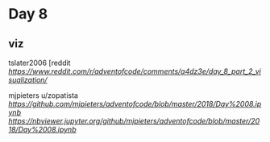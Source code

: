 * Day 8

** viz

tslater2006
[reddit
[[tslater][https://www.reddit.com/r/adventofcode/comments/a4dz3e/day_8_part_2_visualization/]]

mjpieters
u/zopatista
[[notebook][https://github.com/mjpieters/adventofcode/blob/master/2018/Day%2008.ipynb]]
[[notebook injupyter.org][https://nbviewer.jupyter.org/github/mjpieters/adventofcode/blob/master/2018/Day%2008.ipynb]]


** 
